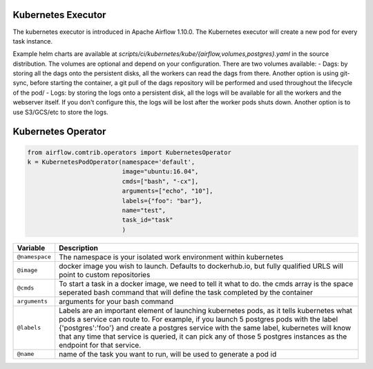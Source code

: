 Kubernetes Executor
===================

The kubernetes executor is introduced in Apache Airflow 1.10.0. The Kubernetes executor will create a new pod for every task instance.

Example helm charts are available at `scripts/ci/kubernetes/kube/{airflow,volumes,postgres}.yaml` in the source distribution. The volumes are optional and depend on your configuration. There are two volumes available:
- Dags: by storing all the dags onto the persistent disks, all the workers can read the dags from there. Another option is using git-sync, before starting the container, a git pull of the dags repository will be performed and used throughout the lifecycle of the pod/
- Logs: by storing the logs onto a persistent disk, all the logs will be available for all the workers and the webserver itself. If you don't configure this, the logs will be lost after the worker pods shuts down. Another option is to use S3/GCS/etc to store the logs.


Kubernetes Operator
===================



.. code:: python

    from airflow.comtrib.operators import KubernetesOperator
    k = KubernetesPodOperator(namespace='default',
                              image="ubuntu:16.04",
                              cmds=["bash", "-cx"],
                              arguments=["echo", "10"],
                              labels={"foo": "bar"},
                              name="test",
                              task_id="task"
                              )



=================================   ====================================
Variable                            Description
=================================   ====================================
``@namespace``                      The namespace is your isolated work environment within kubernetes
``@image``                          docker image you wish to launch. Defaults to dockerhub.io, but fully qualified URLS will point to custom repositories
``@cmds``                           To start a task in a docker image, we need to tell it what to do. the cmds array is the space seperated bash command that will define the task completed by the container
``arguments``                       arguments for your bash command
``@labels``                         Labels are an important element of launching kubernetes pods, as it tells kubernetes what pods a service can route to. For example, if you launch 5 postgres pods with the label  {'postgres':'foo'} and create a postgres service with the same label, kubernetes will know that any time that service is queried, it can pick any of those 5 postgres instances as the endpoint for that service.
``@name``                           name of the task you want to run, will be used to generate a pod id
=================================   ====================================
